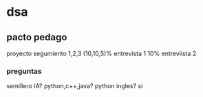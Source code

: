 * dsa
** pacto pedago
   proyecto
 segumiento 1,2,3 (10,10,5)%
 entrevista 1 10%
 entreviista 2
 
*** preguntas 
  semillero IA?
  python,c++,java? python
  ingles? si
